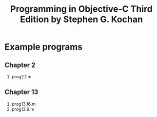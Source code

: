 #+TITLE:Programming in Objective-C Third Edition by Stephen G. Kochan

* Example programs

** Chapter 2
   1. prog2.1.m
   
** Chapter 13
   1. prog13.16.m
   2. prog13.9.m
   
